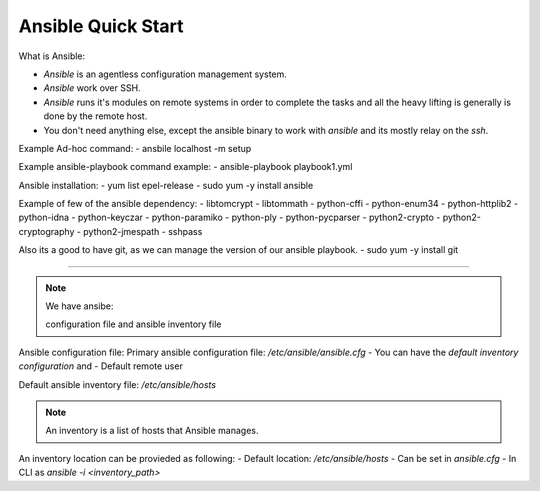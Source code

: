 Ansible Quick Start
=====

What is Ansible:

- `Ansible` is an agentless configuration management system.
- `Ansible` work over SSH.
- `Ansible` runs it's modules on remote systems in order to complete the tasks and all the heavy lifting is generally is done by the remote host.
- You don't need anything else, except the ansible binary to work with `ansible` and its mostly relay on the `ssh`.


Example Ad-hoc command:
- ansbile localhost -m setup

Example ansible-playbook command example:
- ansible-playbook playbook1.yml


Ansible installation:
- yum list epel-release
- sudo yum -y install ansible

Example of few of the ansible dependency:
- libtomcrypt
- libtommath
- python-cffi
- python-enum34
- python-httplib2
- python-idna
- python-keyczar
- python-paramiko
- python-ply
- python-pycparser
- python2-crypto
- python2-cryptography
- python2-jmespath
- sshpass

Also its a good to have git, as we can manage the version of our ansible playbook.
- sudo yum -y install git

--------------

.. note::
    We have ansibe:
    
    configuration file and ansible inventory file

Ansible configuration file:
Primary ansible configuration file: `/etc/ansible/ansible.cfg`
- You can have the `default inventory configuration` and
- Default remote user

Default ansible inventory file: `/etc/ansible/hosts`

.. note::
    An inventory is a list of hosts that Ansible manages.


An inventory location can be provieded as following:
- Default location: `/etc/ansible/hosts`
- Can be set in `ansible.cfg`
- In CLI as `ansible -i <inventory_path>`

